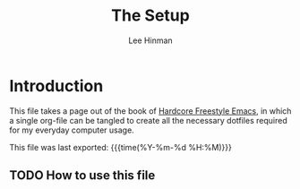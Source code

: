 #+TITLE:   The Setup
#+AUTHOR:  Lee Hinman
#+EMAIL:   leehinman@fastmail.com
#+LANGUAGE: en
#+PROPERTY: header-args :eval no :results code replace :noweb yes :tangle no
#+HTML_HEAD: <link rel="stylesheet" href="http://dakrone.github.io/org.css" type="text/css" />
#+EXPORT_SELECT_TAGS: export
#+EXPORT_EXCLUDE_TAGS: noexport
#+OPTIONS: H:4 num:nil toc:t \n:nil @:t ::t |:t ^:{} -:t f:t *:t
#+OPTIONS: skip:nil d:(HIDE) tags:not-in-toc
#+TODO: SOMEDAY(s) TODO(t) INPROGRESS(i) WAITING(w@/!) NEEDSREVIEW(n@/!) | DONE(d)
#+TODO: WAITING(w@/!) HOLD(h@/!) | CANCELLED(c@/!)
#+TAGS: export(e) noexport(n)
#+STARTUP: fold nodlcheck lognotestate showall

* Introduction 
:PROPERTIES:
:CUSTOM_ID: 2daddf2c-228b-40ae-90b1-cd0b8c39f061
:END:
This file takes a page out of the book of [[http://doc.rix.si/org/fsem.html][Hardcore Freestyle Emacs]], in which a
single org-file can be tangled to create all the necessary dotfiles required for
my everyday computer usage.

This file was last exported: {{{time(%Y-%m-%d %H:%M)}}}

** TODO How to use this file
:PROPERTIES:
:CUSTOM_ID: 6017d330-9337-4d97-82f2-2e605b7a262a
:END:

#+INCLUDE bootstrap.org

#+INCLUDE zsh.org

#+INCLUDE git.org

#+INCLUDE tmux.org

#+INCLUDE emacs.org
